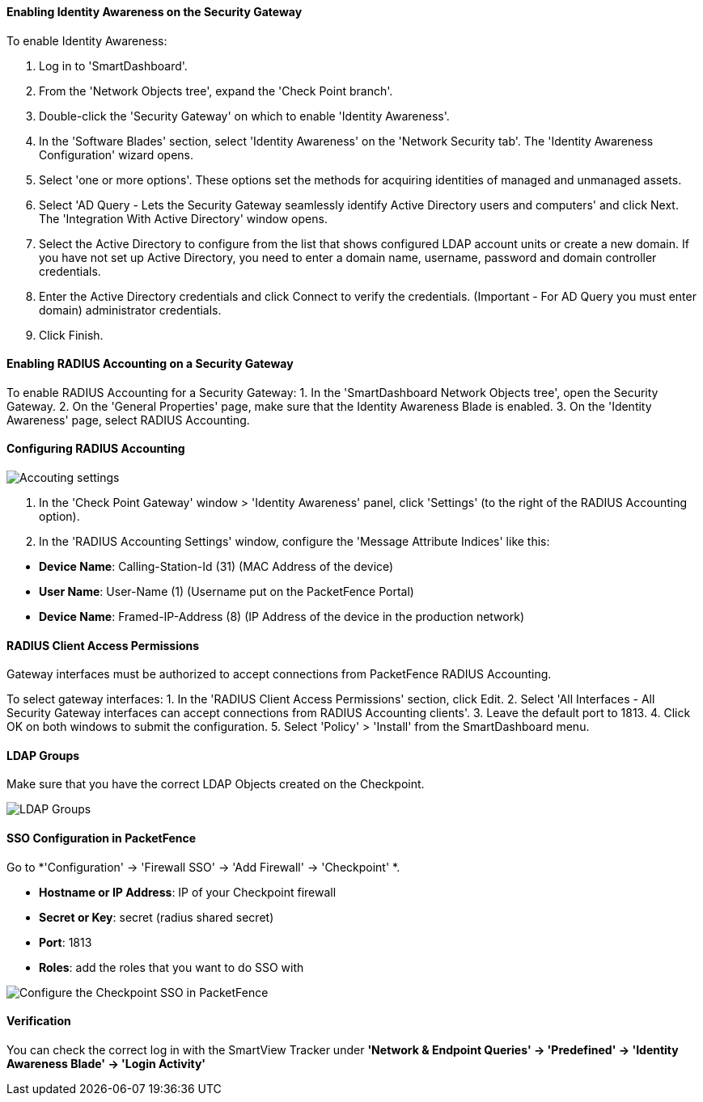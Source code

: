 // to display images directly on GitHub
ifdef::env-github[]
:imagesdir: ../images
endif::[]

Enabling Identity Awareness on the Security Gateway
^^^^^^^^^^^^^^^^^^^^^^^^^^^^^^^^^^^^^^^^^^^^^^^^^^^
To enable Identity Awareness:

1. Log in to 'SmartDashboard'.
2. From the 'Network Objects tree', expand the 'Check Point branch'.
3. Double-click the 'Security Gateway' on which to enable 'Identity Awareness'.
4. In the 'Software Blades' section, select 'Identity Awareness' on the 'Network Security tab'.
The 'Identity Awareness Configuration' wizard opens.
5. Select 'one or more options'. These options set the methods for acquiring identities of managed and
unmanaged assets.
6. Select 'AD Query - Lets the Security Gateway seamlessly identify Active Directory users and computers' and click Next.
The 'Integration With Active Directory' window opens.
7. Select the Active Directory to configure from the list that shows configured LDAP account units or create a new domain. If you have not set up Active Directory, you need to enter a domain name, username, password and domain controller credentials.
8. Enter the Active Directory credentials and click Connect to verify the credentials. (Important - For AD Query you must enter domain) administrator credentials.
9. Click Finish.

Enabling RADIUS Accounting on a Security Gateway
^^^^^^^^^^^^^^^^^^^^^^^^^^^^^^^^^^^^^^^^^^^^^^^^
To enable RADIUS Accounting for a Security Gateway:
1. In the 'SmartDashboard Network Objects tree', open the Security Gateway.
2. On the 'General Properties' page, make sure that the Identity Awareness Blade is enabled.
3. On the 'Identity Awareness' page, select RADIUS Accounting.

Configuring RADIUS Accounting
^^^^^^^^^^^^^^^^^^^^^^^^^^^^^

image::doc-checkpoint-accounting_settings.png[scaledwidth="50%",alt="Accouting settings"]

1. In the 'Check Point Gateway' window > 'Identity Awareness' panel, click 'Settings' (to the right of the RADIUS Accounting option).
2. In the 'RADIUS Accounting Settings' window, configure the 'Message Attribute Indices' like this:

[options="compact"]
* *Device Name*: Calling-Station-Id (31) (MAC Address of the device)
* *User Name*: User-Name (1) (Username put on the PacketFence Portal)
* *Device Name*: Framed-IP-Address (8) (IP Address of the device in the production network)

RADIUS Client Access Permissions
^^^^^^^^^^^^^^^^^^^^^^^^^^^^^^^^
Gateway interfaces must be authorized to accept connections from PacketFence RADIUS Accounting.

To select gateway interfaces:
1. In the 'RADIUS Client Access Permissions' section, click Edit.
2. Select 'All Interfaces - All Security Gateway interfaces can accept connections from RADIUS Accounting clients'.
3. Leave the default port to 1813.
4. Click OK on both windows to submit the configuration.
5. Select 'Policy' > 'Install' from the SmartDashboard menu.

LDAP Groups
^^^^^^^^^^^
Make sure that you have the correct LDAP Objects created on the Checkpoint.

image::doc-checkpoint-ldap_groups.png[scaledwidth="100%",alt="LDAP Groups"]

SSO Configuration in PacketFence
^^^^^^^^^^^^^^^^^^^^^^^^^^^^^^^^

Go to *'Configuration' -> 'Firewall SSO' -> 'Add Firewall' -> 'Checkpoint' *.

[options="compact"]
* *Hostname or IP Address*: IP of your Checkpoint firewall
* *Secret or Key*: secret (radius shared secret)
* *Port*: 1813
* *Roles*: add the roles that you want to do SSO with

image::doc-checkpoint-cfg_sso_pf.png[scaledwidth="100%",alt="Configure the Checkpoint SSO in PacketFence"]

Verification
^^^^^^^^^^^^
You can check the correct log in with the SmartView Tracker under *'Network & Endpoint Queries' -> 'Predefined' -> 'Identity Awareness Blade' -> 'Login Activity'*


